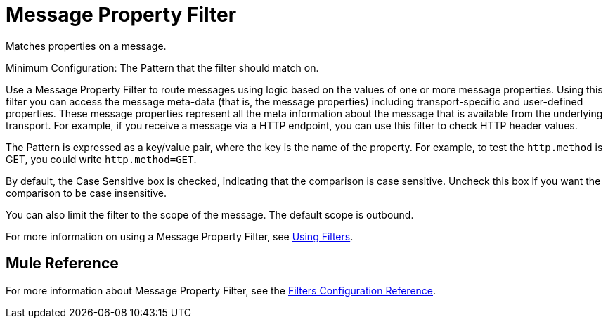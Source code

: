 = Message Property Filter

Matches properties on a message.

Minimum Configuration: The Pattern that the filter should match on.

Use a Message Property Filter to route messages using logic based on the values of one or more message properties. Using this filter you can access the message meta-data (that is, the message properties) including transport-specific and user-defined properties. These message properties represent all the meta information about the message that is available from the underlying transport. For example, if you receive a message via a HTTP endpoint, you can use this filter to check HTTP header values.

The Pattern is expressed as a key/value pair, where the key is the name of the property. For example, to test the `http.method` is GET, you could write `http.method=GET`. 

By default, the Case Sensitive box is checked, indicating that the comparison is case sensitive. Uncheck this box if you want the comparison to be case insensitive.

You can also limit the filter to the scope of the message. The default scope is outbound. 

For more information on using a Message Property Filter, see link:using-filters[Using Filters].

== Mule Reference

For more information about Message Property Filter, see the link:filters-configuration-reference[Filters Configuration Reference].
